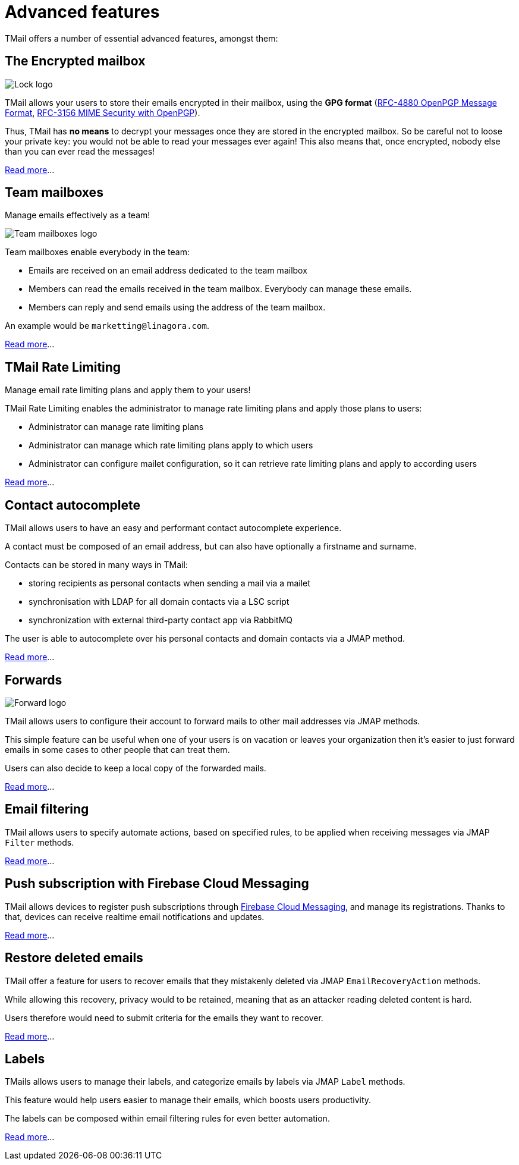 = Advanced features
:navtitle: Advanced features

TMail offers a number of essential advanced features, amongst them:

== The Encrypted mailbox

image::lock.png[Lock logo]

TMail allows your users to store their emails encrypted in their mailbox, using the **GPG format**
(link:https://datatracker.ietf.org/doc/html/rfc4880[RFC-4880 OpenPGP Message Format],
link:https://datatracker.ietf.org/doc/html/rfc3156[RFC-3156 MIME Security with OpenPGP]).

Thus, TMail has **no means** to decrypt your messages once they are stored in the encrypted
mailbox. So be careful not to loose your private key: you would not be able to read your messages ever again! This also
means that, once encrypted, nobody else than you can ever read the messages!

xref:tmail-backend/features/encrypted-mailbox.adoc[Read more]...

== Team mailboxes

Manage emails effectively as a team!

image::team-mailbox.jpg[Team mailboxes logo]

Team mailboxes enable everybody in the team:

 - Emails are received on an email address dedicated to the team mailbox
 - Members can read the emails received in the team mailbox. Everybody can manage these emails.
 - Members can reply and send emails using the address of the team mailbox.

An example would be `marketting@linagora.com`.

xref:tmail-backend/features/teamMailboxes.adoc[Read more]...

== TMail Rate Limiting

Manage email rate limiting plans and apply them to your users!

TMail Rate Limiting enables the administrator to manage rate limiting plans and apply those plans to users:

- Administrator can manage rate limiting plans
- Administrator can manage which rate limiting plans apply to which users
- Administrator can configure mailet configuration, so it can retrieve rate limiting plans and apply to according users

xref:tmail-backend/features/tmailRateLimiting.adoc[Read more]...

== Contact autocomplete

TMail allows users to have an easy and performant contact autocomplete experience.

A contact must be composed of an email address, but can also have optionally a firstname and surname.

Contacts can be stored in many ways in TMail:

- storing recipients as personal contacts when sending a mail via a mailet
- synchronisation with LDAP for all domain contacts via a LSC script
- synchronization with external third-party contact app via RabbitMQ

The user is able to autocomplete over his personal contacts and domain contacts via a JMAP method.

xref:tmail-backend/features/contactAutocomplete.adoc[Read more]...

== Forwards

image::forward.png[Forward logo]

TMail allows users to configure their account to forward mails to other mail addresses via JMAP methods.

This simple feature can be useful when one of your users is on vacation or leaves your organization then it's easier
to just forward emails in some cases to other people that can treat them.

Users can also decide to keep a local copy of the forwarded mails.

xref:tmail-backend/jmap-extensions/forwards.adoc[Read more]...

== Email filtering

TMail allows users to specify automate actions, based on specified rules, to be applied when receiving messages
via JMAP `Filter` methods.

xref:tmail-backend/jmap-extensions/jmapFilters.adoc[Read more]...

== Push subscription with Firebase Cloud Messaging

TMail allows devices to register push subscriptions through link:https://firebase.google.com/[Firebase Cloud Messaging], and manage its registrations. Thanks to that, devices can receive realtime email notifications and updates.

xref:tmail-backend/jmap-extensions/pushWithFirebase.adoc[Read more]...

== Restore deleted emails

TMail offer a feature for users to recover emails that they mistakenly deleted via JMAP `EmailRecoveryAction` methods.

While allowing this recovery, privacy would to be retained, meaning that as an attacker reading deleted content is hard.

Users therefore would need to submit criteria for the emails they want to recover.

xref:tmail-backend/jmap-extensions/deletedMessagesVault.adoc[Read more]...

== Labels

TMails allows users to manage their labels, and categorize emails by labels via JMAP `Label` methods.

This feature would help users easier to manage their emails, which boosts users productivity.

The labels can be composed within email filtering rules for even better automation.

xref:tmail-backend/jmap-extensions/jmapLabels.adoc[Read more]...
